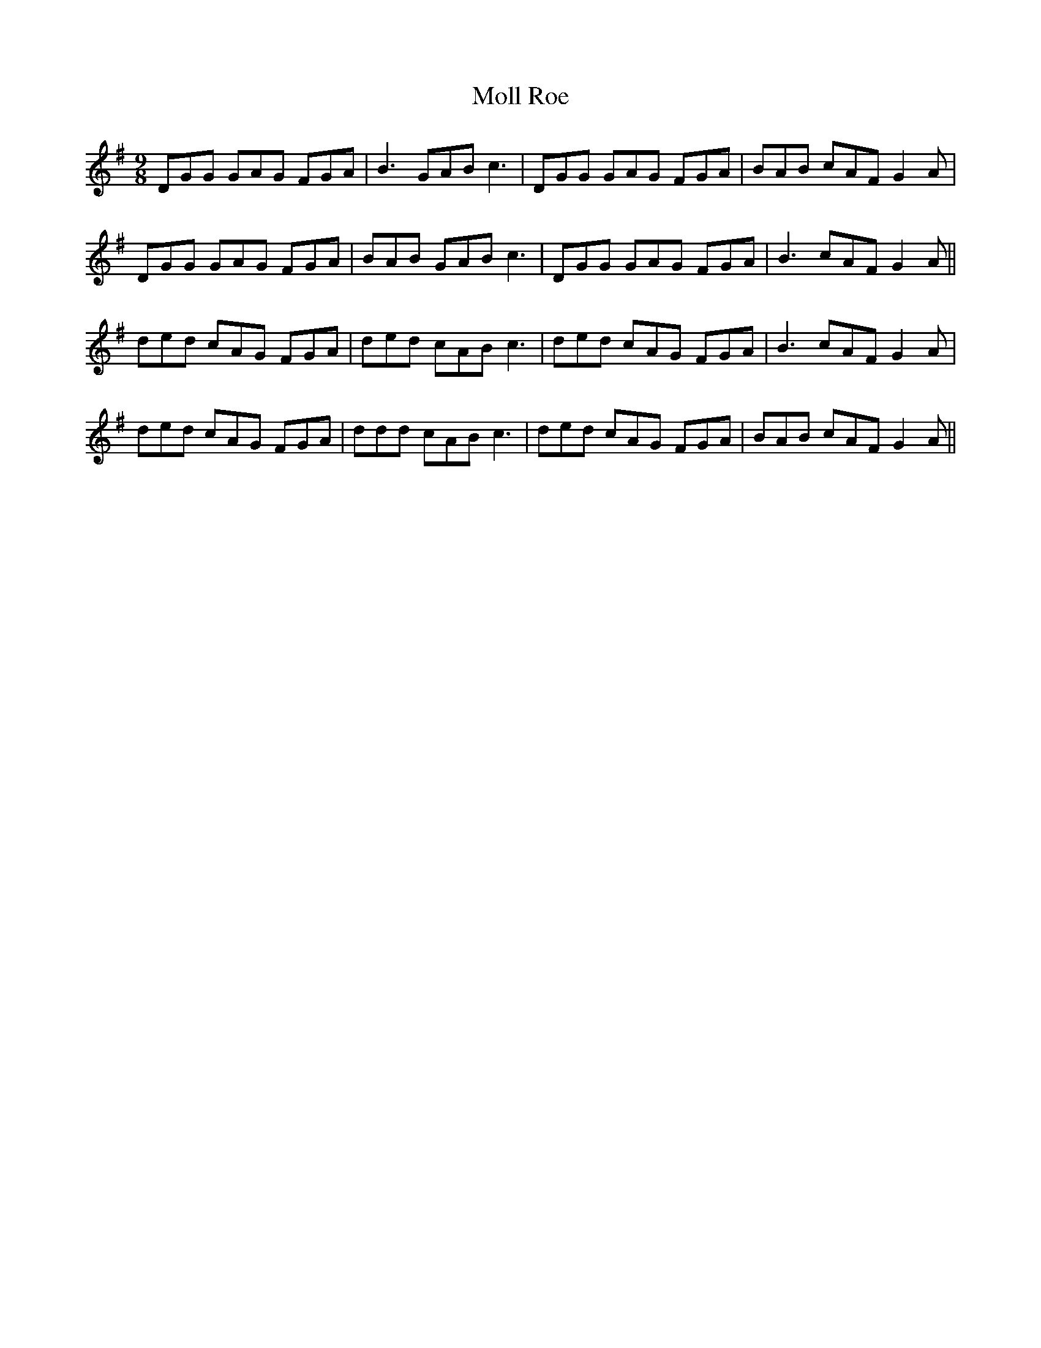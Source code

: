 X: 27425
T: Moll Roe
R: slip jig
M: 9/8
K: Gmajor
DGG GAG FGA|B3 GAB c3|DGG GAG FGA|BAB cAF G2 A|
DGG GAG FGA|BAB GAB c3|DGG GAG FGA|B3 cAF G2 A||
ded cAG FGA|ded cAB c3|ded cAG FGA|B3 cAF G2 A|
ded cAG FGA|ddd cAB c3|ded cAG FGA|BAB cAF G2 A||

